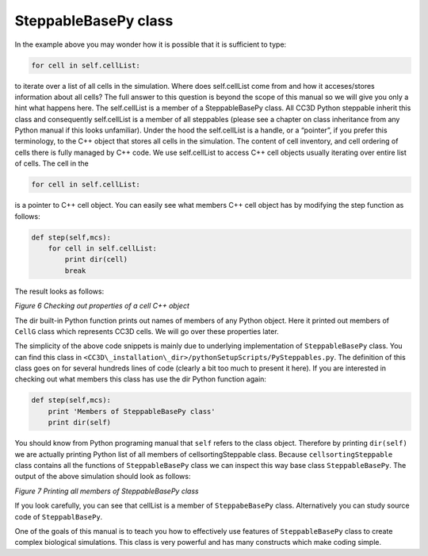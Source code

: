 SteppableBasePy class
=====================

In the example above you may wonder how it is possible that it is
sufficient to type:

.. code-block:: python

        for cell in self.cellList:

to iterate over a list of all cells in the simulation. Where does
self.cellList come from and how it acceses/stores information about all
cells? The full answer to this question is beyond the scope of this
manual so we will give you only a hint what happens here. The
self.cellList is a member of a SteppableBasePy class. All CC3D Python
steppable inherit this class and consequently self.cellList is a member
of all steppables (please see a chapter on class inheritance from any
Python manual if this looks unfamiliar). Under the hood the
self.cellList is a handle, or a “pointer”, if you prefer this
terminology, to the C++ object that stores all cells in the simulation.
The content of cell inventory, and cell ordering of cells there is fully
managed by C++ code. We use self.cellList to access C++ cell objects
usually iterating over entire list of cells. The cell in the

.. code-block:: python

        for cell in self.cellList:

is a pointer to C++ cell object. You can easily see what members C++
cell object has by modifying the step function as follows:

.. code-block:: python

        def step(self,mcs):
            for cell in self.cellList:
                print dir(cell)
                break

The result looks as follows:

|image5|

*Figure 6 Checking out properties of a cell C++ object*

The dir built-in Python function prints out names of members of any
Python object. Here it printed out members of ``CellG`` class which
represents CC3D cells. We will go over these properties later.

The simplicity of the above code snippets is mainly due to underlying
implementation of ``SteppableBasePy`` class. You can find this class in
``<CC3D\_installation\_dir>/pythonSetupScripts/PySteppables.py``. The
definition of this class goes on for several hundreds lines of code
(clearly a bit too much to present it here). If you are interested in
checking out what members this class has use the dir Python function
again:

.. code-block:: python

    def step(self,mcs):
        print 'Members of SteppableBasePy class'
        print dir(self)

You should know from Python programing manual that ``self`` refers to the
class object. Therefore by printing ``dir(self)`` we are actually printing
Python list of all members of cellsortingSteppable class. Because
``cellsortingSteppable`` class contains all the functions of ``SteppableBasePy``
class we can inspect this way base class ``SteppableBasePy``. The output of
the above simulation should look as follows:

|image6|

*Figure 7 Printing all members of SteppableBasePy class*

If you look carefully, you can see that cellList is a member of
``SteppabeBasePy`` class. Alternatively you can study source code of
``SteppablBasePy``.

One of the goals of this manual is to teach you how to effectively use
features of ``SteppableBasePy`` class to create complex biological
simulations. This class is very powerful and has many constructs which
make coding simple.

.. |image5| image:: images/image6.jpeg
.. |image6| image:: images/image7.jpeg
